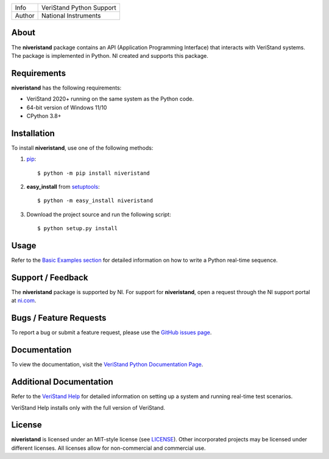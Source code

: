 ===========  ====================================================
Info         VeriStand Python Support
Author       National Instruments
===========  ====================================================

About
=====
The **niveristand** package contains an API (Application Programming Interface) that interacts with VeriStand systems.
The package is implemented in Python. NI created and supports this package.

Requirements
============
**niveristand** has the following requirements:

* VeriStand 2020+ running on the same system as the Python code.
* 64-bit version of Windows 11/10
* CPython 3.8+

.. _installation_section:

Installation
============

To install **niveristand**, use one of the following methods:

1. `pip <http://pypi.python.org/pypi/pip>`_::

   $ python -m pip install niveristand

2. **easy_install** from `setuptools <http://pypi.python.org/pypi/setuptools>`_::

   $ python -m easy_install niveristand

3. Download the project source and run the following script::

   $ python setup.py install

.. _usage_section:

Usage
=====
Refer to the `Basic Examples section <https://niveristand-python.readthedocs.io/en/latest/basic_examples.html>`_
for detailed information on how to write a Python real-time sequence.

.. _support_section:

Support / Feedback
==================

The **niveristand** package is supported by NI. For support for **niveristand**, open
a request through the NI support portal at `ni.com <http://www.ni.com>`_.

Bugs / Feature Requests
=======================

To report a bug or submit a feature request, please use the
`GitHub issues page <https://github.com/ni/niveristand-python/issues>`_.

Documentation
=============

To view the documentation, visit the `VeriStand Python Documentation Page <http://niveristand-python.readthedocs.io>`_.

Additional Documentation
========================

Refer to the `VeriStand Help <http://digital.ni.com/express.nsf/bycode/ex9v46>`_
for detailed information on setting up a system and running real-time test scenarios.

VeriStand Help installs only with the full version of VeriStand.

License
=======

**niveristand** is licensed under an MIT-style license (see `LICENSE
<LICENSE>`_).  Other incorporated projects may be licensed under different
licenses. All licenses allow for non-commercial and commercial use.
